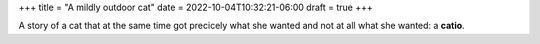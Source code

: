 +++
title = "A mildly outdoor cat"
date = 2022-10-04T10:32:21-06:00
draft = true
+++

A story of a cat that at the same time got precicely
what she wanted and not at all what she wanted: a **catio**.